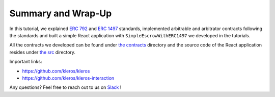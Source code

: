 ===================
Summary and Wrap-Up
===================

In this tutorial, we explained `ERC 792 <https://github.com/ethereum/EIPs/issues/792>`_ and `ERC 1497 <https://github.com/ethereum/EIPs/issues/1497>`_ standards, implemented arbitrable and arbitrator contracts following the standards and built a simple React application with ``SimpleEscrowWithERC1497`` we developed in the tutorials.

All the contracts we developed can be found under `the contracts <https://github.com/kleros/erc-792/tree/master/contracts>`_ directory and the source code of the React application resides under `the src <https://github.com/kleros/erc-792/tree/master/src>`_ directory.

Important links:

* https://github.com/kleros/kleros
* https://github.com/kleros/kleros-interaction

Any questions? Feel free to reach out to us on `Slack <https://slack.kleros.io/>`_ !
